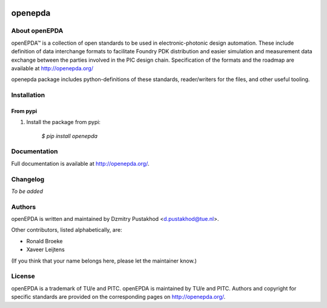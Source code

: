 .. image:: https://gitlab.com/OpenEPDA/openepda/badges/master/pipeline.svg
   :target: https://gitlab.com/OpenEPDA/openepda/-/commits/master


.. image:: https://badge.fury.io/py/openepda.svg
    :target: https://badge.fury.io/py/openepda
    
openepda
========

About openEPDA
--------------

openEPDA™ is a collection of open standards to be used in electronic-photonic
design automation. These include definition of data interchange formats to
facilitate Foundry PDK distribution and easier simulation and measurement
data exchange between the parties involved in the PIC design chain.
Specification of the formats and the roadmap are available at
http://openepda.org/

openepda package includes python-definitions of these standards,
reader/writers for the files, and other useful tooling.

Installation
------------

From pypi
^^^^^^^^^

1. Install the package from pypi:

    `$ pip install openepda`


Documentation
-------------
Full documentation is available at http://openepda.org/.


Changelog
---------
*To be added*


Authors
-------
openEPDA is written and maintained by Dzmitry Pustakhod <d.pustakhod@tue.nl>.

Other contributors, listed alphabetically, are:

* Ronald Broeke
* Xaveer Leijtens

(If you think that your name belongs here, please let the maintainer know.)


License
-------
openEPDA is a trademark of TU/e and PITC. openEPDA is maintained by TU/e and
PITC. Authors and copyright for specific standards are provided on the
corresponding pages on http://openepda.org/.
